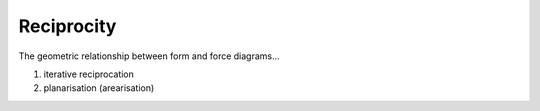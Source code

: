 ********************************************************************************
Reciprocity
********************************************************************************

The geometric relationship between form and force diagrams...

1. iterative reciprocation

2. planarisation (arearisation)